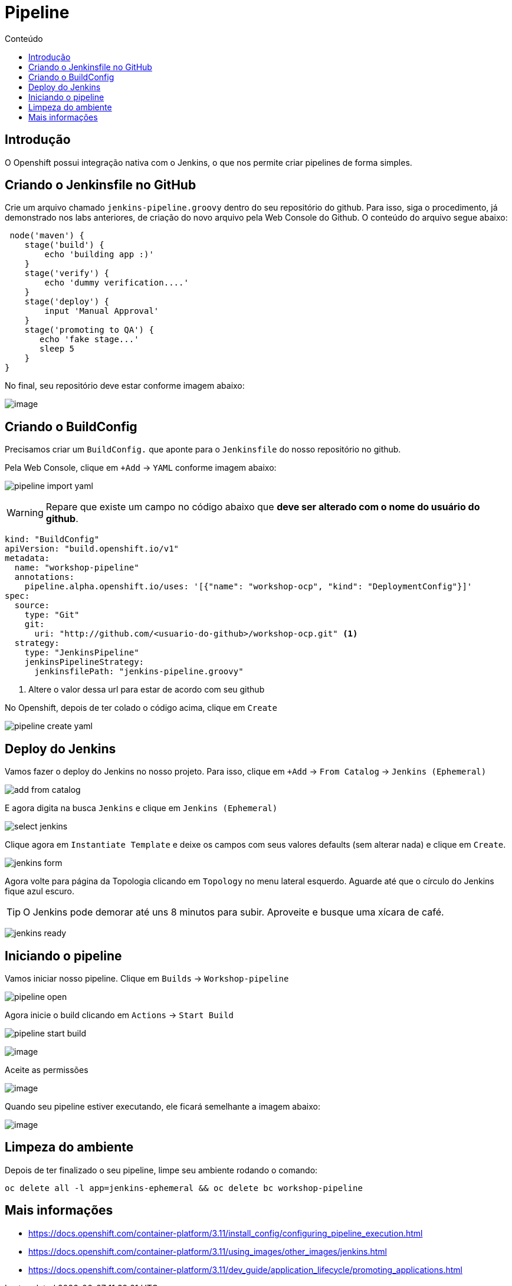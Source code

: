 [[pipeline]]
= Pipeline
:imagesdir: images
:toc:
:toc-title: Conteúdo

== Introdução

O Openshift possui integração nativa com o Jenkins, o que nos permite criar pipelines de forma simples.

== Criando o Jenkinsfile no GitHub

Crie um arquivo chamado `jenkins-pipeline.groovy` dentro do seu repositório do github. Para isso, siga o procedimento, já demonstrado nos labs anteriores, de criação do novo arquivo pela Web Console do Github. O conteúdo do arquivo segue abaixo:

[source,groovy]
----
 node('maven') {
    stage('build') {
        echo 'building app :)'
    }
    stage('verify') {
        echo 'dummy verification....'
    }
    stage('deploy') {
        input 'Manual Approval'
    }
    stage('promoting to QA') {
       echo 'fake stage...'
       sleep 5
    }
}
----

No final, seu repositório deve estar conforme imagem abaixo:

image:https://raw.githubusercontent.com/guaxinim/test-drive-openshift/master/gitbook/assets/selection_282.png[image]

== Criando o BuildConfig

Precisamos criar um `BuildConfig.` que aponte para o `Jenkinsfile` do nosso repositório no github.

Pela Web Console, clique em `+Add` -> `YAML` conforme imagem abaixo:

image:pipeline-import-yaml.png[]

WARNING: Repare que existe um campo no código abaixo que *deve ser alterado com o nome do usuário do github*.


[source,yaml,role=copypaste]
----
kind: "BuildConfig"
apiVersion: "build.openshift.io/v1"
metadata:
  name: "workshop-pipeline"
  annotations:
    pipeline.alpha.openshift.io/uses: '[{"name": "workshop-ocp", "kind": "DeploymentConfig"}]'
spec:
  source:
    type: "Git"
    git:
      uri: "http://github.com/<usuario-do-github>/workshop-ocp.git" <1>
  strategy:
    type: "JenkinsPipeline"
    jenkinsPipelineStrategy:
      jenkinsfilePath: "jenkins-pipeline.groovy"
----
<1> Altere o valor dessa url para estar de acordo com seu github

No Openshift, depois de ter colado o código acima, clique em `Create`

image:pipeline-create-yaml.png[]

== Deploy do Jenkins

Vamos fazer o deploy do Jenkins no nosso projeto. Para isso, clique em `+Add` -> `From Catalog` -> `Jenkins (Ephemeral)`

image:add-from-catalog.png[]

E agora digita na busca `Jenkins` e clique em `Jenkins (Ephemeral)`

image:select-jenkins.png[]

Clique agora em `Instantiate Template` e deixe os campos com seus valores defaults (sem alterar nada) e clique em `Create`.

image:jenkins-form.png[]

Agora volte para página da Topologia clicando em `Topology` no menu lateral esquerdo. Aguarde até que o círculo do Jenkins fique azul escuro.

TIP: O Jenkins pode demorar até uns 8 minutos para subir. Aproveite e busque uma xícara de café.

image:jenkins-ready.png[]

== Iniciando o pipeline

Vamos iniciar nosso pipeline. Clique em `Builds` -> `Workshop-pipeline`

image:pipeline-open.png[]

Agora inicie o build clicando em `Actions` -> `Start Build`

image:pipeline-start-build.png[]



image:https://raw.githubusercontent.com/guaxinim/test-drive-openshift/master/gitbook/assets/jenkins-login.png[image]

Aceite as permissões

image:https://raw.githubusercontent.com/guaxinim/test-drive-openshift/master/gitbook/assets/allow-permissions.png[image]

Quando seu pipeline estiver executando, ele ficará semelhante a imagem abaixo:

image:https://raw.githubusercontent.com/guaxinim/test-drive-openshift/master/gitbook/assets/pipeline.png[image]

[[limpeza-do-ambiente]]
== Limpeza do ambiente

Depois de ter finalizado o seu pipeline, limpe seu ambiente rodando o comando:

[source,text]
----
oc delete all -l app=jenkins-ephemeral && oc delete bc workshop-pipeline
----

[[mais-informações]]
== Mais informações

* https://docs.openshift.com/container-platform/3.11/install_config/configuring_pipeline_execution.html
* https://docs.openshift.com/container-platform/3.11/using_images/other_images/jenkins.html
* https://docs.openshift.com/container-platform/3.11/dev_guide/application_lifecycle/promoting_applications.html
